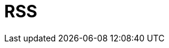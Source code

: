 // Do not edit directly!
// This file was generated by camel-quarkus-maven-plugin:update-extension-doc-page

= RSS
:cq-artifact-id: camel-quarkus-rss
:cq-artifact-id-base: rss
:cq-native-supported: false
:cq-status: Preview
:cq-deprecated: false
:cq-jvm-since: 1.1.0
:cq-native-since: n/a
:cq-camel-part-name: rss
:cq-camel-part-title: RSS
:cq-camel-part-description: Poll RSS feeds.
:cq-extension-page-title: RSS
